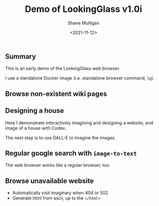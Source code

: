 #+LATEX_HEADER: \usepackage[margin=0.5in]{geometry}
#+OPTIONS: toc:nil

#+HUGO_BASE_DIR: /home/shane/var/smulliga/source/git/semiosis/semiosis-hugo
#+HUGO_SECTION: ./posts

#+TITLE: Demo of LookingGlass v1.0i
#+DATE: <2021-11-12>
#+AUTHOR: Shane Mulligan
#+KEYWORDS: 𝑖web pen lg

** Summary
This is an early demo of the LookingGlass web browser.

I use a standalone Docker image (i.e. standalone browser command, =lg=).

** Browse non-existent wiki pages
#+BEGIN_EXPORT html
<!-- Play on asciinema.com -->
<!-- <a title="asciinema recording" href="https://asciinema.org/a/1MkhkkSP2BVDsmqUKE2jXRjOI" target="_blank"><img alt="asciinema recording" src="https://asciinema.org/a/1MkhkkSP2BVDsmqUKE2jXRjOI.svg" /></a> -->
<!-- Play on the blog -->
<script src="https://asciinema.org/a/1MkhkkSP2BVDsmqUKE2jXRjOI.js" id="asciicast-1MkhkkSP2BVDsmqUKE2jXRjOI" async></script>
#+END_EXPORT

** Designing a house
Here I demonstrate interactively imagining and
designing a website, and image of a house with
Codex.

#+BEGIN_EXPORT html
<!-- Play on asciinema.com -->
<!-- <a title="asciinema recording" href="https://asciinema.org/a/F1uXYJn8BXcNUOCb9uYwL5ySr" target="_blank"><img alt="asciinema recording" src="https://asciinema.org/a/F1uXYJn8BXcNUOCb9uYwL5ySr.svg" /></a> -->
<!-- Play on the blog -->
<script src="https://asciinema.org/a/F1uXYJn8BXcNUOCb9uYwL5ySr.js" id="asciicast-F1uXYJn8BXcNUOCb9uYwL5ySr" async></script>
#+END_EXPORT

The next step is to use DALL-E to imagine the
images.

** Regular google search with =image-to-text=
The web browser works like a regular browser, too.

#+BEGIN_EXPORT html
<!-- Play on asciinema.com -->
<!-- <a title="asciinema recording" href="https://asciinema.org/a/MBEZM8EwCK2VtDuYq8ww8X5zf" target="_blank"><img alt="asciinema recording" src="https://asciinema.org/a/MBEZM8EwCK2VtDuYq8ww8X5zf.svg" /></a> -->
<!-- Play on the blog -->
<script src="https://asciinema.org/a/MBEZM8EwCK2VtDuYq8ww8X5zf.js" id="asciicast-MBEZM8EwCK2VtDuYq8ww8X5zf" async></script>
#+END_EXPORT

** Browse unavailable website
#+BEGIN_EXPORT html
<!-- Play on asciinema.com -->
<!-- <a title="asciinema recording" href="https://asciinema.org/a/MsI2s9TpwSinAhGEkL6WnWerT" target="_blank"><img alt="asciinema recording" src="https://asciinema.org/a/MsI2s9TpwSinAhGEkL6WnWerT.svg" /></a> -->
<!-- Play on the blog -->
<script src="https://asciinema.org/a/MsI2s9TpwSinAhGEkL6WnWerT.js" id="asciicast-MsI2s9TpwSinAhGEkL6WnWerT" async></script>
#+END_EXPORT

- Automatically visit imaginary when 404 or 502
- Generate html from ascii, up to the =</html>=